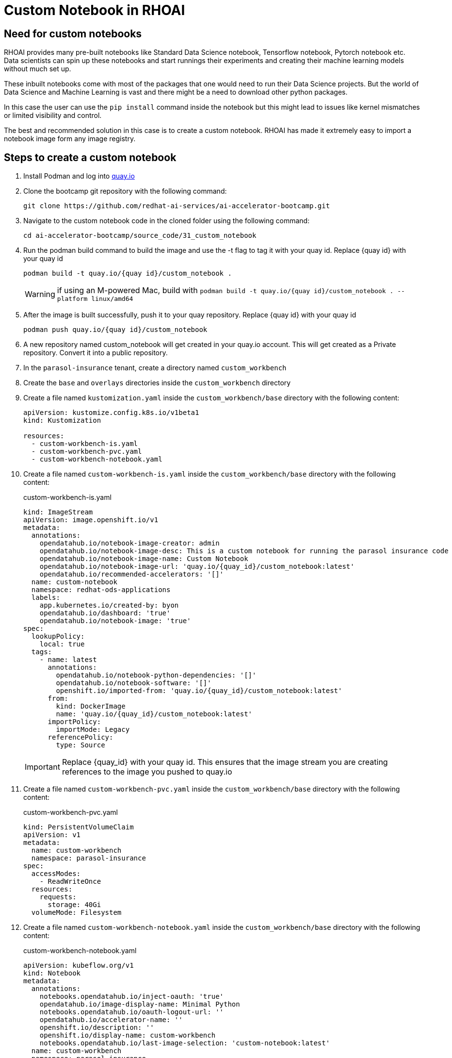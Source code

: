 # Custom Notebook in RHOAI

## Need for custom notebooks

RHOAI provides many pre-built notebooks like Standard Data Science notebook, Tensorflow notebook, Pytorch notebook etc. Data scientists can spin up these notebooks and start runnings their experiments and creating their machine learning models without much set up.

These inbuilt notebooks come with most of the packages that one would need to run their Data Science projects. But the world of Data Science and Machine Learning is vast and there might be a need to download other python packages.

In this case the user can use the `pip install` command inside the notebook but this might lead to issues like kernel mismatches or limited visibility and control.

The best and recommended solution in this case is to create a custom notebook. RHOAI has made it extremely easy to import a notebook image form any image registry.

## Steps to create a custom notebook

. Install Podman and log into https://quay.io[quay.io]

. Clone the bootcamp git repository with the following command:

+
[source,terminal]
----
git clone https://github.com/redhat-ai-services/ai-accelerator-bootcamp.git
----

. Navigate to the custom notebook code in the cloned folder using the following command:

+
[source,terminal]
----
cd ai-accelerator-bootcamp/source_code/31_custom_notebook
----

. Run the podman build command to build the image and use the -t flag to tag it with your quay id. Replace {quay id} with your quay id

+
[source,terminal]
----
podman build -t quay.io/{quay id}/custom_notebook .
----

+
WARNING: if using an M-powered Mac, build with `podman build -t quay.io/{quay id}/custom_notebook . --platform linux/amd64`

. After the image is built successfully, push it to your quay repository. Replace {quay id} with your quay id

+
[source,terminal]
----
podman push quay.io/{quay id}/custom_notebook
----

. A new repository named custom_notebook will get created in your quay.io account. This will get created as a Private repository. Convert it into a public repository.

. In the `parasol-insurance` tenant, create a directory named `custom_workbench`

. Create the `base` and `overlays` directories inside the `custom_workbench` directory

. Create a file named `kustomization.yaml` inside the `custom_workbench/base` directory with the following content:

+
[source,yaml]
----
apiVersion: kustomize.config.k8s.io/v1beta1
kind: Kustomization

resources:
  - custom-workbench-is.yaml
  - custom-workbench-pvc.yaml
  - custom-workbench-notebook.yaml
----

. Create a file named `custom-workbench-is.yaml` inside the `custom_workbench/base` directory with the following content:

+
.custom-workbench-is.yaml
[source,yaml]
----
kind: ImageStream
apiVersion: image.openshift.io/v1
metadata:
  annotations:
    opendatahub.io/notebook-image-creator: admin
    opendatahub.io/notebook-image-desc: This is a custom notebook for running the parasol insurance code
    opendatahub.io/notebook-image-name: Custom Notebook
    opendatahub.io/notebook-image-url: 'quay.io/{quay_id}/custom_notebook:latest'
    opendatahub.io/recommended-accelerators: '[]'
  name: custom-notebook
  namespace: redhat-ods-applications
  labels:
    app.kubernetes.io/created-by: byon
    opendatahub.io/dashboard: 'true'
    opendatahub.io/notebook-image: 'true'
spec:
  lookupPolicy:
    local: true
  tags:
    - name: latest
      annotations:
        opendatahub.io/notebook-python-dependencies: '[]'
        opendatahub.io/notebook-software: '[]'
        openshift.io/imported-from: 'quay.io/{quay_id}/custom_notebook:latest'
      from:
        kind: DockerImage
        name: 'quay.io/{quay_id}/custom_notebook:latest'
      importPolicy:
        importMode: Legacy
      referencePolicy:
        type: Source
----

+
[IMPORTANT]
====
Replace {quay_id} with your quay id. This ensures that the image stream you are creating references to the image you pushed to quay.io
====

. Create a file named `custom-workbench-pvc.yaml` inside the `custom_workbench/base` directory with the following content:

+
.custom-workbench-pvc.yaml
[source,yaml]
----
kind: PersistentVolumeClaim
apiVersion: v1
metadata:
  name: custom-workbench
  namespace: parasol-insurance
spec:
  accessModes:
    - ReadWriteOnce
  resources:
    requests:
      storage: 40Gi
  volumeMode: Filesystem

----

. Create a file named `custom-workbench-notebook.yaml` inside the `custom_workbench/base` directory with the following content:

+
.custom-workbench-notebook.yaml
[source,yaml]
----
apiVersion: kubeflow.org/v1
kind: Notebook
metadata:
  annotations:
    notebooks.opendatahub.io/inject-oauth: 'true'
    opendatahub.io/image-display-name: Minimal Python
    notebooks.opendatahub.io/oauth-logout-url: ''
    opendatahub.io/accelerator-name: ''
    openshift.io/description: ''
    openshift.io/display-name: custom-workbench
    notebooks.opendatahub.io/last-image-selection: 'custom-notebook:latest'
  name: custom-workbench
  namespace: parasol-insurance
spec:
  template:
    spec:
      affinity: {}
      containers:
        - name: custom-workbench
          image: 'image-registry.openshift-image-registry.svc:5000/redhat-ods-applications/custom-notebook:latest'
          resources:
            limits:
              cpu: '2'
              memory: 8Gi
            requests:
              cpu: '1'
              memory: 8Gi
          readinessProbe:
            failureThreshold: 3
            httpGet:
              path: /notebook/parasol-insurance/custom-workbench/api
              port: notebook-port
              scheme: HTTP
            initialDelaySeconds: 10
            periodSeconds: 5
            successThreshold: 1
            timeoutSeconds: 1
          livenessProbe:
            failureThreshold: 3
            httpGet:
              path: /notebook/parasol-insurance/custom-workbench/api
              port: notebook-port
              scheme: HTTP
            initialDelaySeconds: 10
            periodSeconds: 5
            successThreshold: 1
            timeoutSeconds: 1
          env:
            - name: NOTEBOOK_ARGS
              value: |-
                --ServerApp.port=8888
                --ServerApp.token=''
                --ServerApp.password=''
                --ServerApp.base_url=/notebook/parasol-insurance/custom-workbench
                --ServerApp.quit_button=False
                --ServerApp.tornado_settings={"user":"user1","hub_host":"","hub_prefix":"/projects/parasol-insurance"}
            - name: JUPYTER_IMAGE
              value: 'image-registry.openshift-image-registry.svc:5000/redhat-ods-applications/custom-notebook:latest'
            - name: PIP_CERT
              value: /etc/pki/tls/custom-certs/ca-bundle.crt
            - name: REQUESTS_CA_BUNDLE
              value: /etc/pki/tls/custom-certs/ca-bundle.crt
            - name: SSL_CERT_FILE
              value: /etc/pki/tls/custom-certs/ca-bundle.crt
            - name: PIPELINES_SSL_SA_CERTS
              value: /etc/pki/tls/custom-certs/ca-bundle.crt
          ports:
            - containerPort: 8888
              name: notebook-port
              protocol: TCP
          imagePullPolicy: Always
          volumeMounts:
            - mountPath: /opt/app-root/src
              name: custom-workbench
            - mountPath: /dev/shm
              name: shm
            - mountPath: /etc/pki/tls/custom-certs/ca-bundle.crt
              name: trusted-ca
              readOnly: true
              subPath: ca-bundle.crt
          workingDir: /opt/app-root/src
      enableServiceLinks: false
      serviceAccountName: custom-workbench
      volumes:
        - name: custom-workbench
          persistentVolumeClaim:
            claimName: custom-workbench
        - emptyDir:
            medium: Memory
          name: shm
        - configMap:
            items:
              - key: ca-bundle.crt
                path: ca-bundle.crt
            name: workbench-trusted-ca-bundle
            optional: true
          name: trusted-ca
----

. Create a directory named `parasol-insurance-dev` under the `custom_workbench/overlays` directory

. Create a file named `kustomization.yaml` inside the `custom_workbench/overlays/parasol-insurance-dev` directory with the following content:

+
.custom-workbench/overlays/parasol-insurance-dev/kustomization.yaml
[source,yaml]
----
apiVersion: kustomize.config.k8s.io/v1beta1
kind: Kustomization

resources:
  - ../../base
----

. Push the changes to the git repository

. Navigate to the `parasol-insurance` data science project in RHOAI, and notice the `custom-workbench` notebook available in the *Workbenches* tab:

+
image::images/31_custom_notebook/01_custom_workbench.png[Custom workbench]
